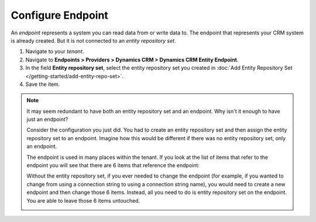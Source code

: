Configure Endpoint
=====================

An *endpoint* represents a system you can read data from or write data to. The
endpoint that represents your CRM system is already created. But it is not
connected to an *entity repository set*.

#.	Navigate to your *tenant*.
#.  Navigate to **Endpoints > Providers > Dynamics CRM > Dynamics CRM Entity Endpoint**.
#.	In the field **Entity repository set**, select the entity repository set you created in :doc:`Add Entity Repository Set </getting-started/add-entity-repo-set>`.
#.	Save the item.

.. note::
  It may seem redundant to have both an entity repository set and
  an endpoint. Why isn't it enough to have just an endpoint?

  Consider the configuration you just did. You had to create an entity
  repository set and then assign the entity repository set to an
  endpoint. Imagine how this would be different if there was no
  entity repository set, only an endpoint.

  The endpoint is used in many places within the tenant. If you look
  at the list of items that refer to the endpoint you will see that
  there are 6 items that reference the endpoint:

  Without the entity repository set, if you ever needed to change the
  endpoint (for example, if you wanted to change from using a
  connection string to using a connection string name), you would
  need to create a new endpoint and then change those 6 items.
  Instead, all you need to do is entity repository set on the
  endpoint. You are able to leave those 6 items untouched.

  .. image:: _static/configure-endpoint.png


